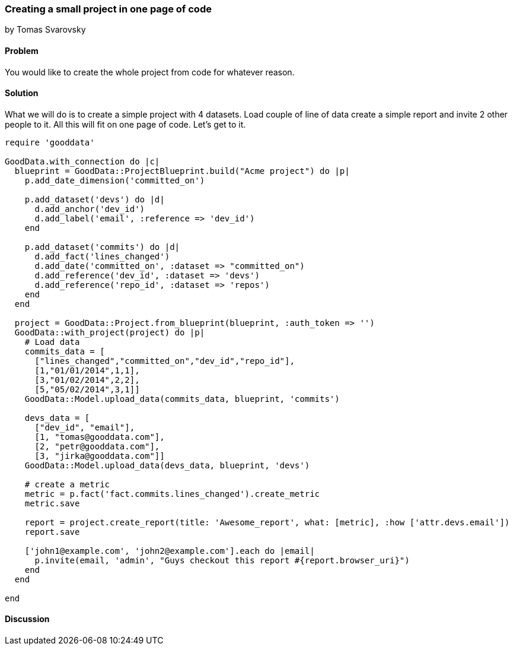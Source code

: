 === Creating a small project in one page of code
by Tomas Svarovsky

==== Problem
You would like to create the whole project from code for whatever reason.

==== Solution
What we will do is to create a simple project with 4 datasets. Load couple of line of data create a simple report and invite 2 other people to it. All this will fit on one page of code. Let's get to it.

[source,ruby]
----
require 'gooddata'

GoodData.with_connection do |c|
  blueprint = GoodData::ProjectBlueprint.build("Acme project") do |p|
    p.add_date_dimension('committed_on')

    p.add_dataset('devs') do |d|
      d.add_anchor('dev_id')
      d.add_label('email', :reference => 'dev_id')
    end

    p.add_dataset('commits') do |d|
      d.add_fact('lines_changed')
      d.add_date('committed_on', :dataset => "committed_on")
      d.add_reference('dev_id', :dataset => 'devs')
      d.add_reference('repo_id', :dataset => 'repos')
    end
  end

  project = GoodData::Project.from_blueprint(blueprint, :auth_token => '')
  GoodData::with_project(project) do |p|
    # Load data
    commits_data = [
      ["lines_changed","committed_on","dev_id","repo_id"],
      [1,"01/01/2014",1,1],
      [3,"01/02/2014",2,2],
      [5,"05/02/2014",3,1]]
    GoodData::Model.upload_data(commits_data, blueprint, 'commits')

    devs_data = [
      ["dev_id", "email"],
      [1, "tomas@gooddata.com"],
      [2, "petr@gooddata.com"],
      [3, "jirka@gooddata.com"]]
    GoodData::Model.upload_data(devs_data, blueprint, 'devs')

    # create a metric
    metric = p.fact('fact.commits.lines_changed').create_metric
    metric.save

    report = project.create_report(title: 'Awesome_report', what: [metric], :how ['attr.devs.email'])
    report.save

    ['john1@example.com', 'john2@example.com'].each do |email|
      p.invite(email, 'admin', "Guys checkout this report #{report.browser_uri}")
    end
  end

end

----

==== Discussion








